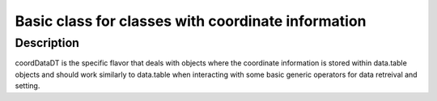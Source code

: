 Basic class for classes with coordinate information
---------------------------------------------------

Description
~~~~~~~~~~~

coordDataDT is the specific flavor that deals with objects where the
coordinate information is stored within data.table objects and should
work similarly to data.table when interacting with some basic generic
operators for data retreival and setting.
